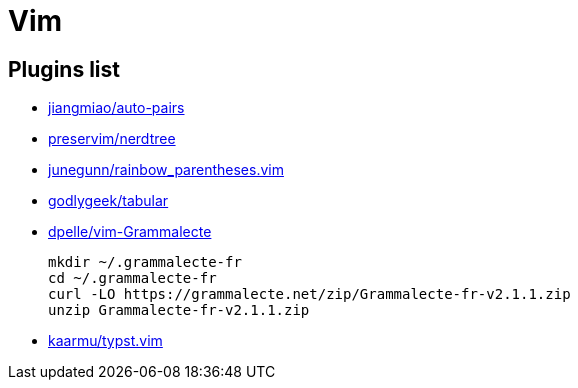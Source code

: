 = Vim

== Plugins list

* https://github.com/jiangmiao/auto-pairs[jiangmiao/auto-pairs]
* https://github.com/preservim/nerdtree[preservim/nerdtree]
* https://github.com/junegunn/rainbow_parentheses.vim[junegunn/rainbow_parentheses.vim]
* https://github.com/godlygeek/tabular[godlygeek/tabular]
* https://github.com/dpelle/vim-Grammalecte[dpelle/vim-Grammalecte]
+
----
mkdir ~/.grammalecte-fr
cd ~/.grammalecte-fr
curl -LO https://grammalecte.net/zip/Grammalecte-fr-v2.1.1.zip
unzip Grammalecte-fr-v2.1.1.zip
----
* https://github.com/kaarmu/typst.vim[kaarmu/typst.vim]
